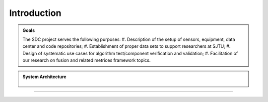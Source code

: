 Introduction
===================

.. autosummary::
   :toctree: generated

   Introduction



.. admonition:: Goals

   The SDC project serves the following purposes:
   #. Description of the setup of sensors, equipment, data center and code repositories;
   #. Establishment of proper data sets to support researchers at SJTU;
   #. Design of systematic use cases for algorithm test/component verification and validation;
   #. Facilitation of our research on fusion and related metrices framework topics.



.. admonition:: System Architecture

   .. _figPCHistory:
   .. figure:: figures/figBluePrint.jpg
       :align: center
       :alt: System Architecture of Smart Data Center

   


-------------------------------------------------------------------------------------------------------------
